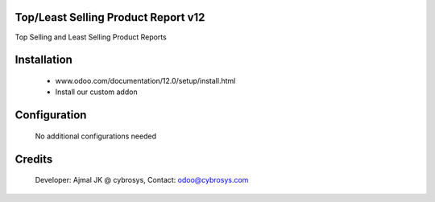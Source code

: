 Top/Least Selling Product Report v12
====================================
Top Selling and Least Selling Product Reports

Installation
============
	- www.odoo.com/documentation/12.0/setup/install.html
	- Install our custom addon

Configuration
=============

    No additional configurations needed

Credits
=======
    Developer: Ajmal JK @ cybrosys, Contact: odoo@cybrosys.com
